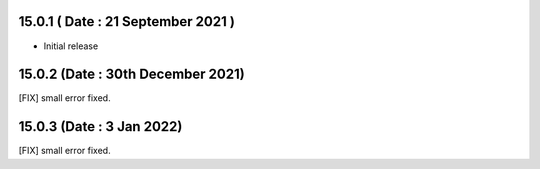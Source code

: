 15.0.1 ( Date : 21 September 2021 )
-------
- Initial release

15.0.2 (Date : 30th December 2021)
----------------------------------
[FIX] small error fixed.

15.0.3 (Date : 3 Jan 2022)
----------------------------------
[FIX] small error fixed.
